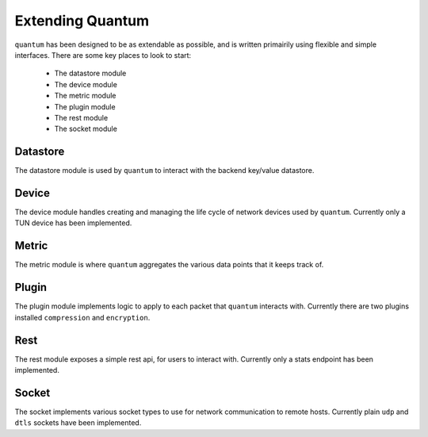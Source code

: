 ###################
 Extending Quantum
###################

``quantum`` has been designed to be as extendable as possible, and is written primairily using flexible and simple interfaces. There are some key places to look to start:

  * The datastore module
  * The device module
  * The metric module
  * The plugin module
  * The rest module
  * The socket module

Datastore
=========

The datastore module is used by ``quantum`` to interact with the backend key/value datastore.

Device
======

The device module handles creating and managing the life cycle of network devices used by ``quantum``. Currently only a TUN device has been implemented.

Metric
======

The metric module is where ``quantum`` aggregates the various data points that it keeps track of.

Plugin
======

The plugin module implements logic to apply to each packet that ``quantum`` interacts with. Currently there are two plugins installed ``compression`` and ``encryption``.

Rest
====

The rest module exposes a simple rest api, for users to interact with. Currently only a stats endpoint has been implemented.

Socket
======

The socket implements various socket types to use for network communication to remote hosts. Currently plain ``udp`` and ``dtls`` sockets have been implemented.
